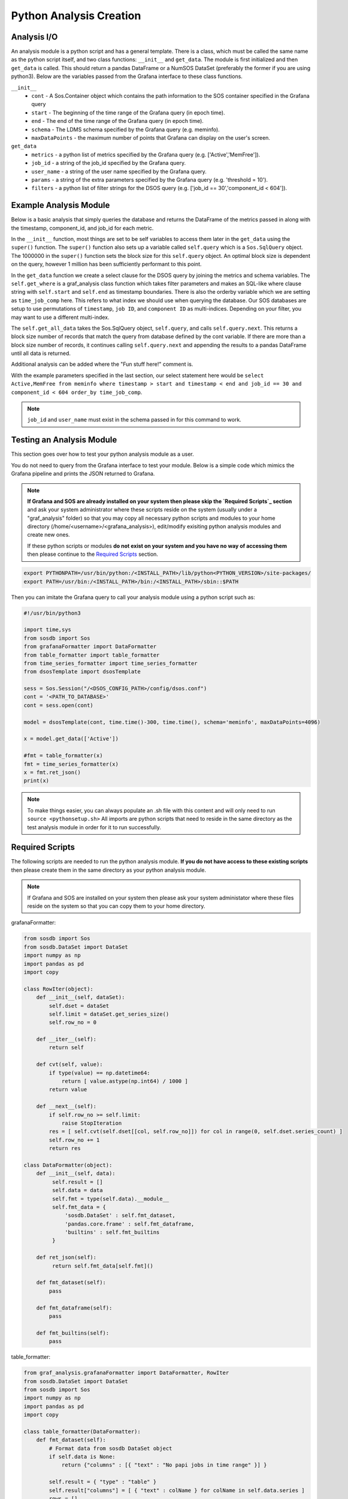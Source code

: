Python Analysis Creation
========================

Analysis I/O
-----------
An analysis module is a python script and has a general template. There is a class, which must be called the same name as the python script itself, and two class functions: ``__init__`` and ``get_data``. The module is first initialized and then ``get_data`` is called. This should return a pandas DataFrame or a NumSOS DataSet (preferably the former if you are using python3). Below are the variables passed from the Grafana interface to these class functions. 

``__init__``
  * ``cont`` - A Sos.Container object which contains the path information to the SOS container specified in the Grafana query
  * ``start`` - The beginning of the time range of the Grafana query (in epoch time).
  * ``end`` - The end of the time range of the Grafana query (in epoch time).
  * ``schema`` - The LDMS schema specified by the Grafana query (e.g. meminfo).
  * ``maxDataPoints`` - the maximum number of points that Grafana can display on the user's screen. 

``get_data``
  * ``metrics`` - a python list of metrics specified by the Grafana query (e.g. ['Active','MemFree']).
  * ``job_id`` - a string of the job_id specified by the Grafana query. 
  * ``user_name`` - a string of the user name specified by the Grafana query.
  * ``params`` - a string of the extra parameters specified by the Grafana query (e.g. 'threshold = 10').
  * ``filters`` - a python list of filter strings for the DSOS query (e.g. ['job_id == 30','component_id < 604']).
	
Example Analysis Module
-------------------------------------

Below is a basic analysis that simply queries the database and returns the DataFrame of the metrics passed in along with the timestamp, component_id, and job_id for each metric. 

.. code-block :: python
    import os, sys, traceback
    import datetime as dt
    from graf_analysis.grafanaAnalysis import Analysis
    from sosdb import Sos
    import pandas as pd
    import numpy as np
    class dsosTemplate(Analysis):
        def __init__(self, cont, start, end, schema='job_id', maxDataPoints=4096):
            super().__init__(cont, start, end, schema, 1000000)
    
        def get_data(self, metrics, filters=[],params=None):
            try:
                sel = f'select {",".join(metrics)} from {self.schema}'
                where_clause = self.get_where(filters)
                order = 'time_job_comp'
                orderby='order_by ' + order
                self.query.select(f'{sel} {where_clause} {orderby}')
                res = self.get_all_data(self.query)
                # Fun stuff here!
                print(res.head)
                return res
            except Exception as e:
                a, b, c = sys.exc_info()
                print(str(e)+' '+str(c.tb_lineno))

In the ``__init__`` function, most things are set to be self variables to access them later in the ``get_data`` using the ``super()`` function. The ``super()`` function also sets up a variable called ``self.query`` which is a ``Sos.SqlQuery`` object. The 1000000 in the ``super()`` function sets the block size for this ``self.query`` object. An optimal block size is dependent on the query, however 1 million has been sufficiently performant to this point.  

In the ``get_data`` function we create a select clause for the DSOS query by joining the metrics and schema variables. The ``self.get_where`` is a graf_analysis class function which takes filter parameters and makes an SQL-like where clause string with ``self.start`` and ``self.end`` as timestamp boundaries. There is also the orderby variable which we are setting as ``time_job_comp`` here. This refers to what index we should use when querying the database. Our SOS databases are setup to use permutations of ``timestamp``, ``job ID``, and ``component ID`` as multi-indices. Depending on your filter, you may want to use a different multi-index. 

The ``self.get_all_data`` takes the Sos.SqlQuery object, ``self.query``, and calls ``self.query.next``. This returns a block size number of records that match the query from database defined by the cont variable. If there are more than a block size number of records, it continues calling ``self.query.next`` and appending the results to a pandas DataFrame until all data is returned. 

Additional analysis can be added where the "Fun stuff here!" comment is. 

With the example parameters specified in the last section, our select statement here would be ``select Active,MemFree from meminfo where timestamp > start and timestamp < end and job_id == 30 and component_id < 604 order_by time_job_comp``. 

.. note::

  ``job_id`` and ``user_name`` must exist in the schema passed in for this command to work. 

Testing an Analysis Module
--------------------------
This section goes over how to test your python analysis module as a user. 

You do not need to query from the Grafana interface to test your module. Below is a simple code which mimics the Grafana pipeline and prints the JSON returned to Grafana.

.. note::

	**If Grafana and SOS are already installed on your system then please skip the `Required Scripts`_ section** and ask your system administrator where these scripts reside on the system (usually under a "graf_analysis" folder) so that you may copy all necessary python scripts and modules to your home directory (/home/<username>/<grafana_analysis>), edit/modify exisiting python analysis modules and create new ones.

	If these python scripts or modules **do not exist on your system and you have no way of accessing them** then please continue to the `Required Scripts`_ section.

.. code-block :: bash

    export PYTHONPATH=/usr/bin/python:/<INSTALL_PATH>/lib/python<PYTHON_VERSION>/site-packages/
    export PATH=/usr/bin:/<INSTALL_PATH>/bin:/<INSTALL_PATH>/sbin::$PATH

Then you can imitate the Grafana query to call your analysis module using a python script such as:

.. code-block :: python

    #!/usr/bin/python3
    
    import time,sys
    from sosdb import Sos
    from grafanaFormatter import DataFormatter
    from table_formatter import table_formatter
    from time_series_formatter import time_series_formatter
    from dsosTemplate import dsosTemplate
    
    sess = Sos.Session("/<DSOS_CONFIG_PATH>/config/dsos.conf")
    cont = '<PATH_TO_DATABASE>'
    cont = sess.open(cont)
    
    model = dsosTemplate(cont, time.time()-300, time.time(), schema='meminfo', maxDataPoints=4096)
    
    x = model.get_data(['Active'])
    
    #fmt = table_formatter(x)
    fmt = time_series_formatter(x)
    x = fmt.ret_json()
    print(x)

.. note::

	To make things easier, you can always populate an .sh file with this content and will only need to run ``source <pythonsetup.sh>``
	All imports are python scripts that need to reside in the same directory as the test analysis module in order for it to run successfully.  
	
Required Scripts
-----------------
The following scripts are needed to run the python analysis module. **If you do not have access to these existing scripts** then please create them in the same directory as your python analysis module. 

.. note::
  
  If Grafana and SOS are installed on your system then please ask your system administator where these files reside on the system so that you can copy them to your home directory.

grafanaFormatter:

.. code:: RST
  
  from sosdb import Sos
  from sosdb.DataSet import DataSet
  import numpy as np
  import pandas as pd
  import copy
  
  class RowIter(object):
      def __init__(self, dataSet):
          self.dset = dataSet
          self.limit = dataSet.get_series_size()
          self.row_no = 0
  
      def __iter__(self):
          return self
  
      def cvt(self, value):
          if type(value) == np.datetime64:
              return [ value.astype(np.int64) / 1000 ]
          return value
  
      def __next__(self):
          if self.row_no >= self.limit:
              raise StopIteration
          res = [ self.cvt(self.dset[[col, self.row_no]]) for col in range(0, self.dset.series_count) ]
          self.row_no += 1
          return res
  
  class DataFormatter(object):
      def __init__(self, data):
           self.result = []
           self.data = data
           self.fmt = type(self.data).__module__
           self.fmt_data = {
               'sosdb.DataSet' : self.fmt_dataset,
               'pandas.core.frame' : self.fmt_dataframe,
               'builtins' : self.fmt_builtins
           }
  
      def ret_json(self):
           return self.fmt_data[self.fmt]()
  
      def fmt_dataset(self):
          pass
  
      def fmt_dataframe(self):
          pass
  
      def fmt_builtins(self):
          pass

table_formatter:

.. code:: RST

  from graf_analysis.grafanaFormatter import DataFormatter, RowIter
  from sosdb.DataSet import DataSet
  from sosdb import Sos
  import numpy as np
  import pandas as pd
  import copy
  
  class table_formatter(DataFormatter):
      def fmt_dataset(self):
          # Format data from sosdb DataSet object
          if self.data is None:
              return {"columns" : [{ "text" : "No papi jobs in time range" }] }
  
          self.result = { "type" : "table" }
          self.result["columns"] = [ { "text" : colName } for colName in self.data.series ]
          rows = []
          for row in RowIter(self.data):
              rows.append(row)
          self.result["rows"] = rows
          return self.result
  
      def fmt_dataframe(self):
          if self.data is None:
              return {"columns" : [{ "text" : "No papi jobs in time range" }] }
  
          self.result = { "type" : "table" }
          self.result["columns"] = [ { "text" : colName } for colName in self.data.columns ]
          self.result["rows"] = self.data.to_numpy()
          return self.result
  
      def fmt_builtins(self):
          if self.data is None:
              return { "columns" : [], "rows" : [], "type" : "table" }
          else:
              return self.data

time_series_formatter:

.. code:: RST
  
  from graf_analysis.grafanaFormatter import DataFormatter
  from sosdb.DataSet import DataSet
  from sosdb import Sos
  import numpy as np
  import pandas as pd
  import copy
  
  class time_series_formatter(DataFormatter):
      def fmt_dataset(self):
          # timestamp is always last series
          if self.data is None:
              return [ { "target" : "", "datapoints" : [] } ]
  
          for series in self.data.series:
              if series == 'timestamp':
                  continue
              ds = DataSet()
              ds.append_series(self.data, series_list=[series, 'timestamp'])
              plt_dict = { "target" : series }
              plt_dict['datapoints'] = ds.tolist()
              self.result.append(plt_dict)
              del ds
          return self.result
  
      def fmt_dataframe(self):
          if self.data is None:
              return [ { "target" : "", "datapoints" : [] } ]
  
          for series in self.data.columns:
              if series == 'timestamp':
                  continue
              plt_dict = { "target" : series }
              plt_dict['datapoints'] = self.fmt_datapoints([series, 'timestamp'])
              self.result.append(plt_dict)
          return self.result
  
      def fmt_datapoints(self, series):
          ''' Format dataframe to output expected by grafana '''
          aSet = []
          for row_no in range(0, len(self.data)):
              aRow = []
              for col in series:
                  v = self.data[col].values[row_no]
                  typ = type(v)
                  if typ.__module__ == 'builtins':
                      pass
                  elif typ == np.ndarray or typ == np.string_ or typ == np.str_:
                      v = str(v)
                  elif typ == np.float32 or typ == np.float64:
                      v = float(v)
                  elif typ == np.int64 or typ == np.uint64:
                      v = int(v)
                  elif typ == np.int32 or typ == np.uint32:
                      v = int(v)
                  elif typ == np.int16 or typ == np.uint16:
                      v = int(v)
                  elif typ == np.datetime64:
                      # convert to milliseconds from microseconds
                      v = v.astype(np.int64) / int(1e6)
                  else:
                      raise ValueError("Unrecognized numpy type {0}".format(typ))
                  aRow.append(v)
              aSet.append(aRow)
          return aSet
  
      def fmt_builtins(self):
          if self.data is None:
              return [ { "target" : "", "datapoints" : [] } ]
          else:
              return self.data

